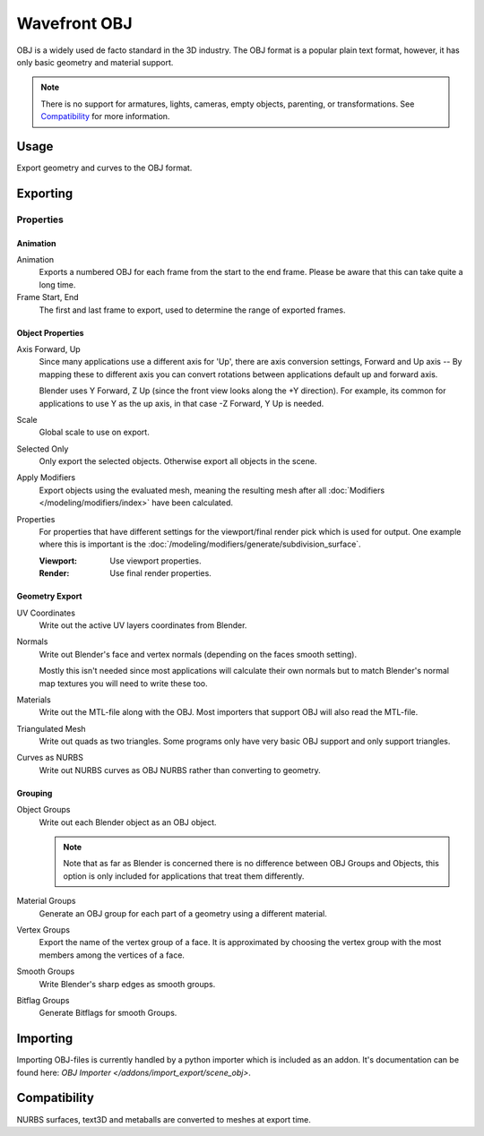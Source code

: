 
*************
Wavefront OBJ
*************

.. reference::

   :Menu:      :menuselection:`File --> Import/Export --> Wavefront (.obj)`

OBJ is a widely used de facto standard in the 3D industry.
The OBJ format is a popular plain text format, however, it has only basic geometry and material support.

.. note::

   There is no support for armatures, lights, cameras, empty objects, parenting, or transformations.
   See `Compatibility`_ for more information.


Usage
=====

Export geometry and curves to the OBJ format.


.. _bpy.ops.wm.obj_export:

Exporting
=========

Properties
----------

Animation
^^^^^^^^^

Animation
   Exports a numbered OBJ for each frame from the start to the end frame.
   Please be aware that this can take quite a long time.
Frame Start, End
   The first and last frame to export, used to determine the range of exported frames.


Object Properties
^^^^^^^^^^^^^^^^^

Axis Forward, Up
   Since many applications use a different axis for 'Up', there are axis conversion settings,
   Forward and Up axis -- By mapping these to different axis you can convert rotations
   between applications default up and forward axis.

   Blender uses Y Forward, Z Up (since the front view looks along the +Y direction).
   For example, its common for applications to use Y as the up axis, in that case -Z Forward, Y Up is needed.
Scale
   Global scale to use on export.
Selected Only
   Only export the selected objects. Otherwise export all objects in the scene.
Apply Modifiers
   Export objects using the evaluated mesh, meaning the resulting mesh after all
   :doc:`Modifiers </modeling/modifiers/index>` have been calculated.
Properties
   For properties that have different settings for the viewport/final render pick which is used for output.
   One example where this is important is the :doc:`/modeling/modifiers/generate/subdivision_surface`.

   :Viewport: Use viewport properties.
   :Render: Use final render properties.


Geometry Export
^^^^^^^^^^^^^^^

UV Coordinates
   Write out the active UV layers coordinates from Blender.
Normals
   Write out Blender's face and vertex normals (depending on the faces smooth setting).

   Mostly this isn't needed since most applications will calculate their
   own normals but to match Blender's normal map textures you will need to write these too.
Materials
   Write out the MTL-file along with the OBJ. Most importers that support OBJ will also read the MTL-file.
Triangulated Mesh
   Write out quads as two triangles. Some programs only have very basic OBJ support and only support triangles.
Curves as NURBS
   Write out NURBS curves as OBJ NURBS rather than converting to geometry.


Grouping
^^^^^^^^

Object Groups
   Write out each Blender object as an OBJ object.

   .. note::

      Note that as far as Blender is concerned there is no difference between OBJ Groups and Objects,
      this option is only included for applications that treat them differently.
Material Groups
   Generate an OBJ group for each part of a geometry using a different material.
Vertex Groups
   Export the name of the vertex group of a face.
   It is approximated by choosing the vertex group with the most members among the vertices of a face.
Smooth Groups
   Write Blender's sharp edges as smooth groups.
Bitflag Groups
   Generate Bitflags for smooth Groups.


Importing
=========

Importing OBJ-files is currently handled by a python importer which is included as an addon.
It's documentation can be found here: `OBJ Importer </addons/import_export/scene_obj>`.


Compatibility
=============

NURBS surfaces, text3D and metaballs are converted to meshes at export time.
